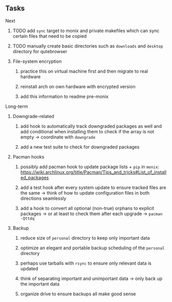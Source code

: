 #+STARTUP: overview
#+OPTIONS: ^:nil
#+OPTIONS: p:t

** Tasks
**** Next
***** TODO add ~sync~ target to monix and private makefiles which can sync certain files that need to be copied
***** TODO manually create basic directories such as ~downloads~ and ~desktop~ directory for qutebrowser

***** File-system encryption
****** practice this on virtual machine first and then migrate to real hardware
****** reinstall arch on own hardware with encrypted version
****** add this information to readme pre-monix
       
**** Long-term
***** Downgrade-related
****** add hook to automatically track downgraded packages as well and add conditional when installing them to check if the array is not empty -> coordinate with ~downgrade~
****** add a new test suite to check for downgraded packages

***** Pacman hooks
****** possibly add pacman hook to update package lists + ~pip~ in ~monix~: https://wiki.archlinux.org/title/Pacman/Tips_and_tricks#List_of_installed_packages
****** add a test hook after every system update to ensure tracked files are the same -> think of how to update configuration files in both directions seamlessly
****** add a hook to convert all optional (non-true) orphans to explicit packages -> or at least to check them after each upgrade -> ~pacman -Qttdq~ 

***** Backup
****** reduce size of ~personal~ directory to keep only important data 
****** optimize an elegant and portable backup scheduling of the ~personal~ directory
****** perhaps use tarballs with ~rsync~ to ensure only relevant data is updated
****** think of separating important and unimportant data -> only back up the important data
****** organize drive to ensure backups all make good sense
